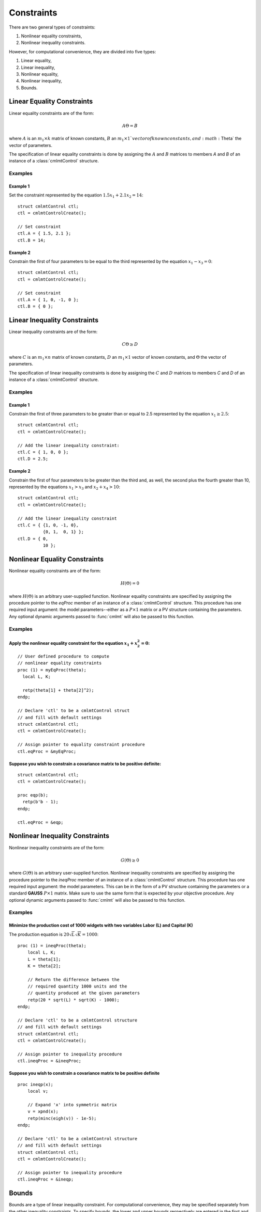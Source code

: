 Constraints
===========

There are two general types of constraints:

1. Nonlinear equality constraints,
2. Nonlinear inequality constraints.

However, for computational convenience, they are divided into five types:

1. Linear equality,
2. Linear inequality,
3. Nonlinear equality,
4. Nonlinear inequality,
5. Bounds.

Linear Equality Constraints
---------------------------

Linear equality constraints are of the form:

.. math::

    A\Theta = B

where :math:`A` is an :math:`m_1 \times k` matrix of known constants, :math:`B` an :math:`m_1 \times 1`vector of known constants, and :math:`\Theta` the vector of parameters.

The specification of linear equality constraints is done by assigning the :math:`A` and :math:`B` matrices to members `A` and `B` of an instance of a :class:`cmlmtControl` structure.

Examples
++++++++

Example 1
^^^^^^^^^^^^^
Set the constraint represented by the equation :math:`1.5x_1 + 2.1x_2 = 14`:

::

    struct cmlmtControl ctl;
    ctl = cmlmtControlCreate();

    // Set constraint
    ctl.A = { 1.5, 2.1 };
    ctl.B = 14;

Example 2
^^^^^^^^^^^^
Constrain the first of four parameters to be equal to the third represented by the equation :math:`x_1 - x_3 = 0`:

::

    struct cmlmtControl ctl;
    ctl = cmlmtControlCreate();

    // Set constraint
    ctl.A = { 1, 0, -1, 0 };
    ctl.B = { 0 };

Linear Inequality Constraints
-----------------------------

Linear inequality constraints are of the form:

.. math::

    C\Theta \geq D

where :math:`C` is an :math:`m_1 \times n` matrix of known constants, :math:`D` an :math:`m_1 \times 1` vector of known constants, and :math:`\Theta` the vector of parameters.

The specification of linear inequality constraints is done by assigning the :math:`C` and :math:`D` matrices to members `C` and `D` of an instance of a :class:`cmlmtControl` structure.

Examples
+++++++++

Example 1
^^^^^^^^^^^^
Constrain the first of three parameters to be greater than or equal to 2.5 represented by the equation :math:`x_1 \geq 2.5`:

::

    struct cmlmtControl ctl;
    ctl = cmlmtControlCreate();

    // Add the linear inequality constraint:
    ctl.C = { 1, 0, 0 };
    ctl.D = 2.5;

Example 2
^^^^^^^^^^^^^
Constrain the first of four parameters to be greater than the third and, as well, the second plus the fourth greater than 10, represented by the equations :math:`x_1 > x_3` and :math:`x_2 + x_4 > 10`:

::

    struct cmlmtControl ctl;
    ctl = cmlmtControlCreate();

    // Add the linear inequality constraint
    ctl.C = { {1, 0, -1, 0},
              {0, 1,  0, 1} };
    ctl.D = { 0,
              10 };

Nonlinear Equality Constraints
------------------------------

Nonlinear equality constraints are of the form:

.. math::

    H(\Theta) = 0

where :math:`H(\Theta)` is an arbitrary user-supplied function. Nonlinear equality constraints are specified by assigning the procedure pointer to the *eqProc* member of an instance of a :class:`cmlmtControl` structure. This procedure has one required input argument: the model parameters--either as a :math:`P \times 1` matrix or a PV structure containing the parameters. Any optional dynamic arguments passed to :func:`cmlmt` will also be passed to this function.

Examples
++++++++++
Apply the nonlinear equality constraint for the equation :math:`x_1 + x_2^2 = 0`:
^^^^^^^^^^^^^^^^^^^^^^^^^^^^^^^^^^^^^^^^^^^^^^^^^^^^^^^^^^^^^^^^^^^^^^^^^^^^^^^^^
::

    // User defined procedure to compute
    // nonlinear equality constraints
    proc (1) = myEqProc(theta);
      local L, K;

      retp(theta[1] + theta[2]^2);
    endp;

    // Declare 'ctl' to be a cmlmtControl struct
    // and fill with default settings
    struct cmlmtControl ctl;
    ctl = cmlmtControlCreate();

    // Assign pointer to equality constraint procedure
    ctl.eqProc = &myEqProc;

Suppose you wish to constrain a covariance matrix to be positive definite:
^^^^^^^^^^^^^^^^^^^^^^^^^^^^^^^^^^^^^^^^^^^^^^^^^^^^^^^^^^^^^^^^^^^^^^^^^^
::

    struct cmlmtControl ctl;
    ctl = cmlmtControlCreate();

    proc eqp(b);
      retp(b'b - 1);
    endp;

    ctl.eqProc = &eqp;

Nonlinear Inequality Constraints
---------------------------------

Nonlinear inequality constraints are of the form:

.. math::

    G(\Theta) \geq 0

where :math:`G(\Theta)` is an arbitrary user-supplied function. Nonlinear inequality constraints are specified by assigning the procedure pointer to the *ineqProc* member of an instance of a :class:`cmlmtControl` structure. This procedure has one required input argument: the model parameters. This can be in the form of a PV structure containing the parameters or a standard **GAUSS** :math:`P \times 1` matrix. Make sure to use the same form that is expected by your objective procedure. Any optional dynamic arguments passed to :func:`cmlmt` will also be passed to this function.

Examples
++++++++++

Minimize the production cost of 1000 widgets with two variables Labor (L) and Capital (K) 
^^^^^^^^^^^^^^^^^^^^^^^^^^^^^^^^^^^^^^^^^^^^^^^^^^^^^^^^^^^^^^^^^^^^^^^^^^^^^^^^^^^^^^^^^^^^

The production equation is :math:`20 \sqrt{L} \sqrt{K} = 1000`:

::

    proc (1) = ineqProc(theta);
        local L, K;
        L = theta[1];
        K = theta[2];

        // Return the difference between the
        // required quantity 1000 units and the
        // quantity produced at the given parameters
        retp(20 * sqrt(L) * sqrt(K) - 1000);
    endp;

    // Declare 'ctl' to be a cmlmtControl structure
    // and fill with default settings
    struct cmlmtControl ctl;
    ctl = cmlmtControlCreate();

    // Assign pointer to inequality procedure
    ctl.ineqProc = &ineqProc;

Suppose you wish to constrain a covariance matrix to be positive definite
^^^^^^^^^^^^^^^^^^^^^^^^^^^^^^^^^^^^^^^^^^^^^^^^^^^^^^^^^^^^^^^^^^^^^^^^^^^

::

    proc ineqp(x);
        local v;

        // Expand 'x' into symmetric matrix
        v = xpnd(x);
        retp(minc(eigh(v)) - 1e-5);
    endp;

    // Declare 'ctl' to be a cmlmtControl structure
    // and fill with default settings
    struct cmlmtControl ctl;
    ctl = cmlmtControlCreate();

    // Assign pointer to inequality procedure
    ctl.ineqProc = &ineqp;

Bounds
------

Bounds are a type of linear inequality constraint. For computational convenience, they may be specified separately from the other inequality constraints. To specify bounds, the lower and upper bounds respectively are entered in the first and second columns of a matrix that has the same number of rows as the parameter vector. This matrix is assigned to the *bounds* member of an instance of a :class:`cmlmtControl` structure.

If the bounds are the same for all of the parameters, only the first row is necessary.

Examples
+++++++++++
To bound four parameters to the ranges:
^^^^^^^^^^^^^^^^^^^^^^^^^^^^^^^^^^^^^^^^^

::

    // Declare 'ctl' to be a cmlmtControl struct
    // and fill with default settings
    struct cmlmtControl ctl;
    ctl = cmlmtControlCreate();

    // Set separate bounds for each of four parameters
    ctl.bounds = { -10, 10,
                   -10, 0,
                     1, 10,
                     0, 1 };

Suppose all of the parameters are to be bounded between -50 and +50
^^^^^^^^^^^^^^^^^^^^^^^^^^^^^^^^^^^^^^^^^^^^^^^^^^^^^^^^^^^^^^^^^^^^

::

    ctl.bounds = {-50, 50};

This specification ensures that all parameters within the model are constrained to operate within the defined bounds, thus adhering to any physical, financial, or other types of constraints that may apply to the parameters being estimated.
